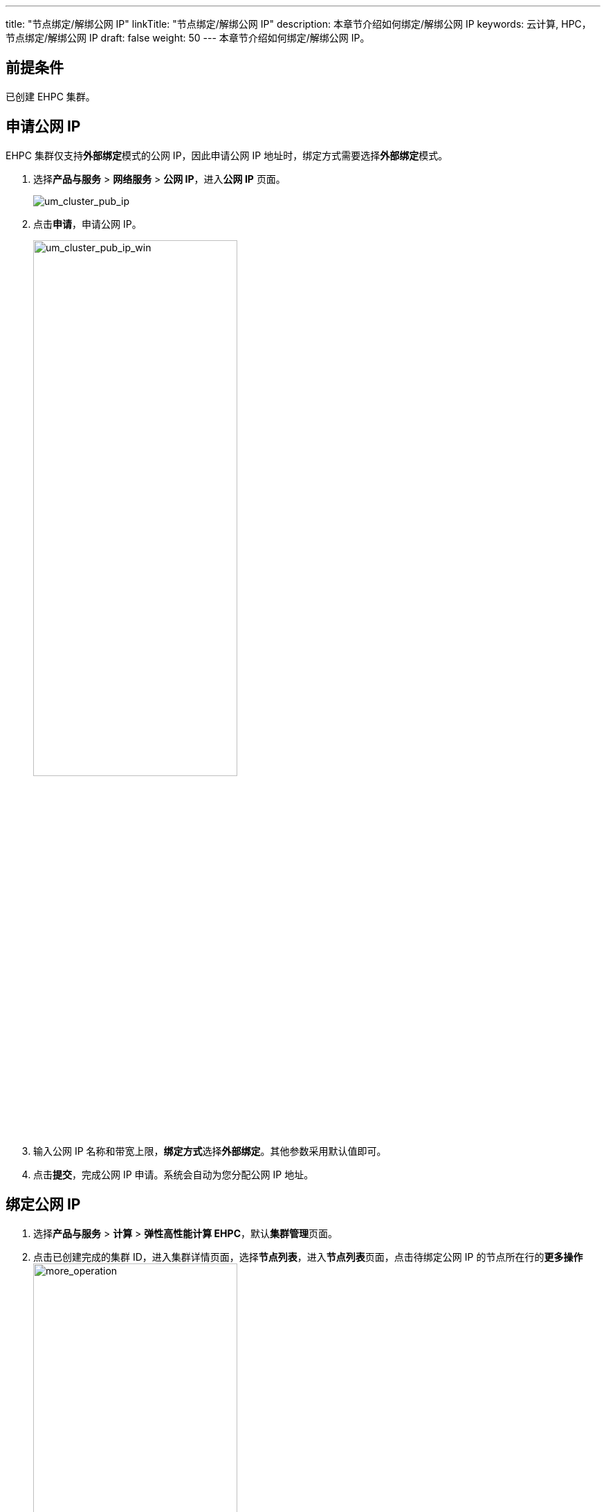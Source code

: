 ---
title: "节点绑定/解绑公网 IP"
linkTitle: "节点绑定/解绑公网 IP"
description: 本章节介绍如何绑定/解绑公网 IP
keywords: 云计算,  HPC，节点绑定/解绑公网 IP
draft: false
weight: 50
---
本章节介绍如何绑定/解绑公网 IP。

== 前提条件

已创建 EHPC 集群。

== 申请公网 IP

EHPC 集群仅支持**外部绑定**模式的公网 IP，因此申请公网 IP 地址时，绑定方式需要选择**外部绑定**模式。

. 选择**产品与服务** > *网络服务* > *公网 IP*，进入**公网 IP** 页面。
+
image::/images/cloud_service/compute/hpc/um_cluster_pub_ip.png[um_cluster_pub_ip]

. 点击**申请**，申请公网 IP。
+
image::/images/cloud_service/compute/hpc/um_cluster_pub_ip_win.png[um_cluster_pub_ip_win,60%]

. 输入公网 IP 名称和带宽上限，**绑定方式**选择**外部绑定**。其他参数采用默认值即可。
. 点击**提交**，完成公网 IP 申请。系统会自动为您分配公网 IP 地址。

== 绑定公网 IP

. 选择**产品与服务** > *计算* > *弹性高性能计算 EHPC*，默认**集群管理**页面。
. 点击已创建完成的集群 ID，进入集群详情页面，选择**节点列表**，进入**节点列表**页面，点击待绑定公网 IP 的节点所在行的**更多操作**image:/images/cloud_service/compute/hpc/more_operation.png[more_operation,60%]，选择**绑定公网 IP**。
+
image::/images/cloud_service/compute/hpc/um_bind_pub_ip.png[um_bind_pub_ip]

. 在弹出的**绑定公网 IP**窗口，选择申请完成的公网 IP，点击**确定**即可。
+
image::/images/cloud_service/compute/hpc/um_cluster_bind_ip_win.png[um_cluster_bind_ip_win,60%]

== 对公网 IP 进行安全放行

给其中一个登录节点绑定公网 IP，会给所有节点绑定集群默认防火墙。防火墙内的所有节点可以互相通信，当所有节点没有 EIP 时，防火墙自动解绑。

. 选择**产品与服务** > *安全服务* > *安全组*，进入**安全组**页面。
+
image::/images/cloud_service/compute/hpc/um_cluster_security.png[um_cluster_security]
. 点击集群安全组 ID，进入集群安全组详细信息页面。
. 点击**添加规则**，配置相关参数。
. 输入规则名称，并在窗口右侧点击 *ssh*，系统自动填充**起始端口**。
+
image::/images/cloud_service/compute/hpc/um_cluster_security_rule.png[um_cluster_security_rule]

. 点击**应用修改**，使添加的规则生效。

== 解绑公网 IP

. 点击已创建完成的集群 ID，进入集群详情页面，选择**节点列表**，进入**节点列表**页面，点击待解绑公网 IP 的节点所在行的更多操作，选择**解绑公网 IP**。
+
image::/images/cloud_service/compute/hpc/um_bind_ip_unbind.png[um_bind_ip_unbind]

. 在弹出的解绑公网 IP 的提示窗口中点击**确定**即可。

